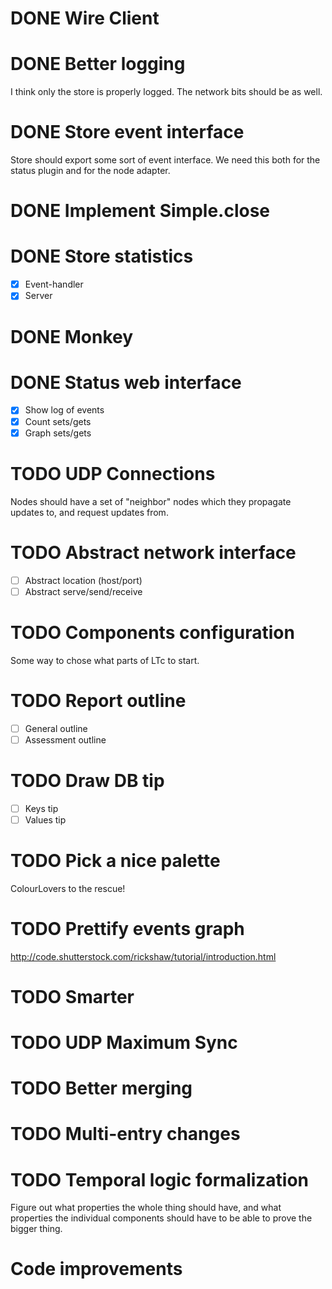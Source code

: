 * DONE Wire Client
  :LOGBOOK:
  CLOCK: [2013-05-23 Thu 17:20]--[2013-05-23 Thu 18:11] =>  0:51
  CLOCK: [2013-05-23 Thu 14:00]--[2013-05-23 Thu 15:56] =>  1:56
  :END:
* DONE Better logging
  :LOGBOOK:
  CLOCK: [2013-05-25 Sat 20:19]--[2013-05-25 Sat 20:35] =>  0:16
  CLOCK: [2013-05-25 Sat 19:35]--[2013-05-25 Sat 20:19] =>  0:44
  :END:
  I think only the store is properly logged.  The network bits should
  be as well.
* DONE Store event interface
  :LOGBOOK:
  CLOCK: [2013-05-26 Sun 02:12]--[2013-05-26 Sun 02:23] =>  0:11
  CLOCK: [2013-05-25 Sat 22:26]--[2013-05-25 Sat 23:41] =>  1:15
  :END:
  Store should export some sort of event interface.  We need this both
  for the status plugin and for the node adapter.
* DONE Implement Simple.close
  :LOGBOOK:
  CLOCK: [2013-05-25 Sat 23:45]--[2013-05-25 Sat 23:53] =>  0:08
  :END:
* DONE Store statistics
  :LOGBOOK:
  CLOCK: [2013-05-26 Sun 16:33]--[2013-05-26 Sun 16:47] =>  0:14
  CLOCK: [2013-05-26 Sun 15:05]--[2013-05-26 Sun 15:23] =>  0:18
  CLOCK: [2013-05-26 Sun 14:16]--[2013-05-26 Sun 15:03] =>  0:47
  :END:
  - [X] Event-handler
  - [X] Server
* DONE Monkey
  :LOGBOOK:
  CLOCK: [2013-05-26 Sun 21:53]--[2013-05-26 Sun 22:45] =>  0:52
  CLOCK: [2013-05-26 Sun 21:33]--[2013-05-26 Sun 21:45] =>  0:12
  CLOCK: [2013-05-26 Sun 19:43]--[2013-05-26 Sun 20:06] =>  0:23
  :END:
* DONE Status web interface
  :LOGBOOK:
  CLOCK: [2013-05-28 Tue 01:06]--[2013-05-28 Tue 02:18] =>  1:12
  CLOCK: [2013-05-28 Tue 00:54]--[2013-05-28 Tue 01:05] =>  0:11
  CLOCK: [2013-05-28 Tue 00:00]--[2013-05-28 Tue 00:53] =>  0:53
  CLOCK: [2013-05-27 Mon 18:13]--[2013-05-27 Mon 19:02] =>  0:49
  :END:
  - [X] Show log of events
  - [X] Count sets/gets
  - [X] Graph sets/gets
* TODO UDP Connections
  :LOGBOOK:
  CLOCK: [2013-05-29 Wed 01:23]--[2013-05-29 Wed 01:27] =>  0:04
  CLOCK: [2013-05-28 Tue 19:41]--[2013-05-28 Tue 20:06] =>  0:25
  CLOCK: [2013-05-23 Thu 13:48]--[2013-05-23 Thu 13:56] =>  0:08
  CLOCK: [2013-05-22 Wed 03:48]--[2013-05-22 Wed 03:58] =>  0:10
  CLOCK: [2013-05-05 Sun 23:13]--[2013-05-05 Sun 23:30] =>  0:17
  CLOCK: [2013-03-22 Fri 13:24]--[2013-03-22 Fri 13:34] =>  0:10
  CLOCK: [2013-03-21 Thu 17:40]--[2013-03-21 Thu 18:22] =>  0:42
  CLOCK: [2013-03-21 Thu 17:30]--[2013-03-21 Thu 17:34] =>  0:04
  :END:
  Nodes should have a set of "neighbor" nodes which they propagate
  updates to, and request updates from.
* TODO Abstract network interface
  - [ ] Abstract location (host/port)
  - [ ] Abstract serve/send/receive
* TODO Components configuration
  Some way to chose what parts of LTc to start.
* TODO Report outline
  - [ ] General outline
  - [ ] Assessment outline
* TODO Draw DB tip
  - [ ] Keys tip
  - [ ] Values tip
* TODO Pick a nice palette
  ColourLovers to the rescue!
* TODO Prettify events graph
  http://code.shutterstock.com/rickshaw/tutorial/introduction.html
* TODO Smarter
* TODO UDP Maximum Sync
* TODO Better merging
* TODO Multi-entry changes
* TODO Temporal logic formalization
  Figure out what properties the whole thing should have, and what
  properties the individual components should have to be able to prove
  the bigger thing.
* Code improvements
  :LOGBOOK:
  CLOCK: [2013-05-26 Sun 02:26]--[2013-05-26 Sun 02:30] =>  0:04
  :END:
